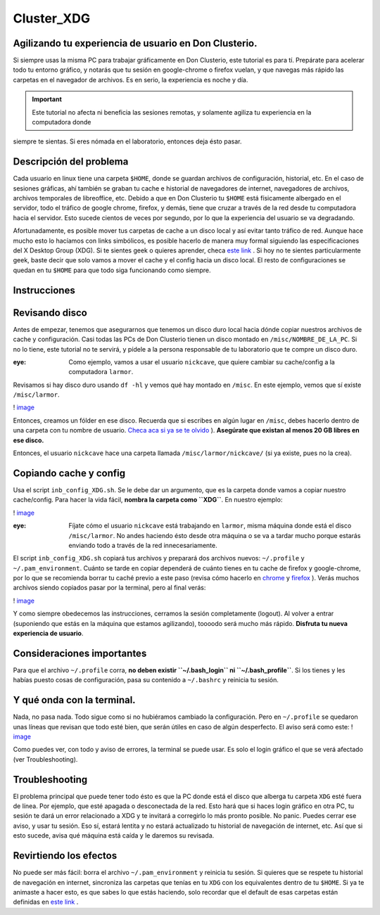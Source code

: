 Cluster_XDG
===========

Agilizando tu experiencia de usuario en Don Clusterio.
----------------------------------------

Si siempre usas la misma PC para trabajar gráficamente en Don Clusterio, este tutorial es para tí. Prepárate para acelerar todo tu entorno gráfico, y notarás que tu sesión en google-chrome o firefox vuelan, y que navegas más rápido las carpetas en el navegador de archivos. Es en serio, la experiencia es noche y día.

.. important:: Este tutorial no afecta ni beneficia las sesiones remotas, y solamente agiliza tu experiencia en la computadora donde 
siempre te sientas. Si eres nómada en el laboratorio, entonces deja ésto pasar.

Descripción del problema
----------------------------------------

Cada usuario en linux tiene una carpeta ``$HOME``, donde se guardan archivos de configuración, historial, etc. En el caso de sesiones gráficas, ahí también se graban tu cache e historial de navegadores de internet, navegadores de archivos, archivos temporales de libreoffice, etc. Debido a que en Don Clusterio tu ``$HOME`` está físicamente albergado en el servidor, todo el tráfico de google chrome, firefox, y demás, tiene que cruzar a través de la red desde tu computadora hacia el servidor. Esto sucede cientos de veces por segundo, por lo que la experiencia del usuario se va degradando.

Afortunadamente, es posible mover tus carpetas de cache a un disco local y así evitar tanto tráfico de red. Aunque hace mucho esto lo hacíamos con links simbólicos, es posible hacerlo de manera muy formal siguiendo las especificaciones del X Desktop Group (XDG). Si te sientes geek o quieres aprender, checa  `este link <https://specifications.freedesktop.org/basedir-spec/latest/index.html>`_ . Si hoy no te sientes particularmente geek, baste decir que solo vamos a mover el cache y el config hacia un disco local. El resto de configuraciones se quedan en tu ``$HOME`` para que todo siga funcionando como siempre.

Instrucciones
----------------------------------------

Revisando disco
----------------------------------------

Antes de empezar, tenemos que asegurarnos que tenemos un disco duro local hacia dónde copiar nuestros archivos de cache y configuración. Casi todas las PCs de Don Clusterio tienen un disco montado en ``/misc/NOMBRE_DE_LA_PC``. Si no lo tiene, este tutorial no te servirá, y pídele a la persona responsable de tu laboratorio que te compre un disco duro. 

:eye:  Como ejemplo, vamos a usar el usuario ``nickcave``, que quiere cambiar su cache/config a la computadora ``larmor``.

Revisamos si hay disco duro usando ``df -hl`` y vemos qué hay montado en ``/misc``. En este ejemplo, vemos que sí existe ``/misc/larmor``.

! `image <https://github.com/user-attachments/assets/6317523a-9ad2-41fa-8543-f018657a553d>`_ 

Entonces, creamos un fólder en ese disco. Recuerda que si escribes en algún lugar en ``/misc``, debes hacerlo dentro de una carpeta con tu nombre de usuario.  `Checa aca si ya se te olvido <https://github.com/c13inb/c13inb.github.io/wiki/Cl%C3%BAster-Folder-almacenamiento-(misc>`_ ). **Asegúrate que existan al menos 20 GB libres en ese disco.**

Entonces, el usuario ``nickcave`` hace una carpeta llamada ``/misc/larmor/nickcave/`` (si ya existe, pues no la crea).

Copiando cache y config
----------------------------------------

Usa el script ``inb_config_XDG.sh``. Se le debe dar un argumento, que es la carpeta donde vamos a copiar nuestro cache/config. Para hacer la vida fácil, **nombra la carpeta como ``XDG``**. En nuestro ejemplo:

! `image <https://github.com/user-attachments/assets/b229f53e-97eb-46c9-b1ff-4b89bac27ca6>`_ 

:eye: Fíjate cómo el usuario ``nickcave`` está trabajando en ``larmor``, misma máquina donde está el disco ``/misc/larmor``. No andes haciendo ésto desde otra máquina o se va a tardar mucho porque estarás enviando todo a través de la red innecesariamente.

El script ``inb_config_XDG.sh`` copiará tus archivos y preparará dos archivos nuevos: ``~/.profile`` y ``~/.pam_environment``. Cuánto se tarde en copiar dependerá de cuánto tienes en tu cache de firefox y google-chrome, por lo que se recomienda borrar tu caché previo a este paso (revisa cómo hacerlo en  `chrome <https://support.google.com/accounts/answer/32050?hl=es-419&co=GENIE.Platform%3DDesktop>`_  y  `firefox <https://support.mozilla.org/es/kb/limpia-la-cache-y-elimina-los-archivos-temporales->`_ ). Verás muchos archivos siendo copiados pasar por la terminal, pero al final verás:

! `image <https://github.com/user-attachments/assets/6deb8a49-9aad-4be0-b7a6-759fcb996d90>`_ 

Y como siempre obedecemos las instrucciones, cerramos la sesión completamente (logout). Al volver a entrar (suponiendo que estás en la máquina que estamos agilizando), toooodo será mucho más rápido. **Disfruta tu nueva experiencia de usuario**.

Consideraciones importantes
----------------------------------------
Para que el archivo ``~/.profile`` corra, **no deben existir ``~/.bash_login`` ni ``~/.bash_profile``**. Si los tienes y les habías puesto cosas de configuración, pasa su contenido a ``~/.bashrc`` y reinicia tu sesión.


Y qué onda con la terminal.
----------------------------------------

Nada, no pasa nada. Todo sigue como si no hubiéramos cambiado la configuración. Pero en ``~/.profile`` se quedaron unas líneas que revisan que todo esté bien, que serán útiles en caso de algún desperfecto. El aviso será como este:
! `image <https://github.com/user-attachments/assets/8aad24a2-062c-494d-9773-50862aea4411>`_ 

Como puedes ver, con todo y aviso de errores, la terminal se puede usar. Es solo el login gráfico el que se verá afectado (ver Troubleshooting).

Troubleshooting
----------------------------------------

El problema principal que puede tener todo ésto es que la PC donde está el disco que alberga tu carpeta ``XDG`` esté fuera de línea. Por ejemplo, que esté apagada o desconectada de la red. Esto hará que si haces login gráfico en otra PC, tu sesión te dará un error relacionado a XDG y te invitará a corregirlo lo más pronto posible. No panic. Puedes cerrar ese aviso, y usar tu sesión. Eso sí, estará lentita y no estará actualizado tu historial de navegación de internet, etc. Así que si esto sucede, avisa qué máquina está caída y le daremos su revisada.

Revirtiendo los efectos
----------------------------------------

No puede ser más fácil: borra el archivo ``~/.pam_environment`` y reinicia tu sesión. Si quieres que se respete tu historial de navegación en internet, sincroniza las carpetas que tenías en tu ``XDG`` con los equivalentes dentro de tu ``$HOME``. Si ya te animaste a hacer esto, es que sabes lo que estás haciendo, solo recordar que el default de esas carpetas están definidas en   `este link <https://specifications.freedesktop.org/basedir-spec/latest/index.html>`_ .






